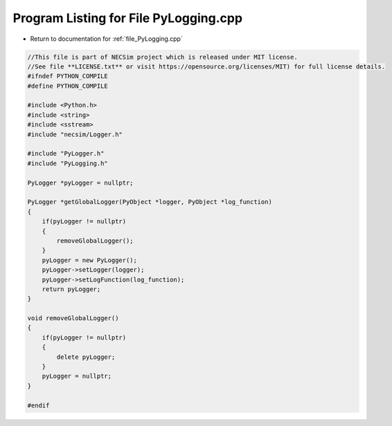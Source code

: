 
.. _program_listing_file_PyLogging.cpp:

Program Listing for File PyLogging.cpp
======================================

- Return to documentation for :ref:`file_PyLogging.cpp`

.. code-block:: cpp

   //This file is part of NECSim project which is released under MIT license.
   //See file **LICENSE.txt** or visit https://opensource.org/licenses/MIT) for full license details.
   #ifndef PYTHON_COMPILE
   #define PYTHON_COMPILE
   
   #include <Python.h>
   #include <string>
   #include <sstream>
   #include "necsim/Logger.h"
   
   #include "PyLogger.h"
   #include "PyLogging.h"
   
   PyLogger *pyLogger = nullptr;
   
   PyLogger *getGlobalLogger(PyObject *logger, PyObject *log_function)
   {
       if(pyLogger != nullptr)
       {
           removeGlobalLogger();
       }
       pyLogger = new PyLogger();
       pyLogger->setLogger(logger);
       pyLogger->setLogFunction(log_function);
       return pyLogger;
   }
   
   void removeGlobalLogger()
   {
       if(pyLogger != nullptr)
       {
           delete pyLogger;
       }
       pyLogger = nullptr;
   }
   
   #endif
